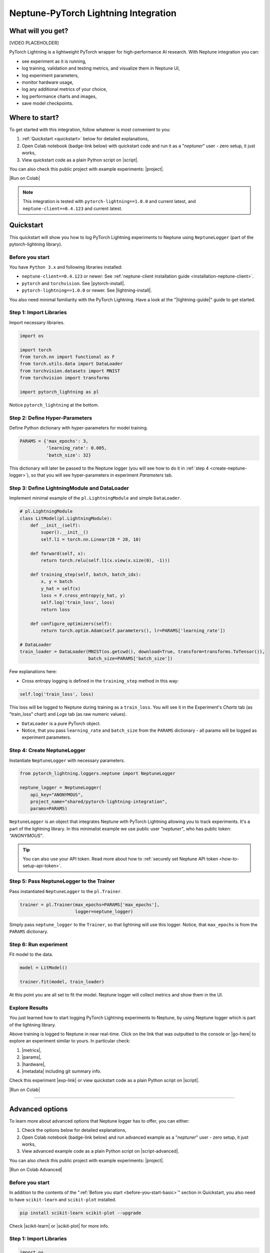 .. _integrations-pytorch-lightning:

Neptune-PyTorch Lightning Integration
=====================================

What will you get?
------------------
[VIDEO PLACEHOLDER]

PyTorch Lightning is a lightweight PyTorch wrapper for high-performance AI research. With Neptune integration you can:

* see experiment as it is running,
* log training, validation and testing metrics, and visualize them in Neptune UI,
* log experiment parameters,
* monitor hardware usage,
* log any additional metrics of your choice,
* log performance charts and images,
* save model checkpoints.

Where to start?
---------------
To get started with this integration, follow whatever is most convenient to you:

#. :ref:`Quickstart <quickstart>` below for detailed explanations,
#. Open Colab notebook (badge-link below) with quickstart code and run it as a "`neptuner`" user - zero setup, it just works,
#. View quickstart code as a plain Python script on |script|.

You can also check this public project with example experiments: |project|.

|Run on Colab|

.. note::

    This integration is tested with ``pytorch-lightning==1.0.0`` and current latest, and ``neptune-client==0.4.123`` and current latest.

.. _quickstart:

Quickstart
----------
This quickstart will show you how to log PyTorch Lightning experiments to Neptune using ``NeptuneLogger`` (part of the pytorch-lightning library).

.. _before-you-start-basic:

Before you start
^^^^^^^^^^^^^^^^
You have ``Python 3.x`` and following libraries installed:

* ``neptune-client==0.4.123`` or newer: See :ref:`neptune-client installation guide <installation-neptune-client>`.
* ``pytorch`` and ``torchvision``. See |pytorch-install|.
* ``pytorch-lightning==1.0.0`` or newer. See |lightning-install|.

You also need minimal familiarity with the PyTorch Lightning. Have a look at the "|lightning-guide|" guide to get started.

Step 1: Import Libraries
^^^^^^^^^^^^^^^^^^^^^^^^
Import necessary libraries.

.. code-block:: python3

    import os

    import torch
    from torch.nn import functional as F
    from torch.utils.data import DataLoader
    from torchvision.datasets import MNIST
    from torchvision import transforms

    import pytorch_lightning as pl

Notice ``pytorch_lightning`` at the bottom.

Step 2: Define Hyper-Parameters
^^^^^^^^^^^^^^^^^^^^^^^^^^^^^^^
Define Python dictionary with hyper-parameters for model training.

.. code-block:: python3

    PARAMS = {'max_epochs': 3,
              'learning_rate': 0.005,
              'batch_size': 32}

This dictionary will later be passed to the Neptune logger (you will see how to do it in :ref:`step 4 <create-neptune-logger>`), so that you will see hyper-parameters in experiment `Parameters` tab.

Step 3: Define LightningModule and DataLoader
^^^^^^^^^^^^^^^^^^^^^^^^^^^^^^^^^^^^^^^^^^^^^
Implement minimal example of the ``pl.LightningModule`` and simple ``DataLoader``.

.. code-block:: python3

    # pl.LightningModule
    class LitModel(pl.LightningModule):
        def __init__(self):
            super().__init__()
            self.l1 = torch.nn.Linear(28 * 28, 10)

        def forward(self, x):
            return torch.relu(self.l1(x.view(x.size(0), -1)))

        def training_step(self, batch, batch_idx):
            x, y = batch
            y_hat = self(x)
            loss = F.cross_entropy(y_hat, y)
            self.log('train_loss', loss)
            return loss

        def configure_optimizers(self):
            return torch.optim.Adam(self.parameters(), lr=PARAMS['learning_rate'])

    # DataLoader
    train_loader = DataLoader(MNIST(os.getcwd(), download=True, transform=transforms.ToTensor()),
                              batch_size=PARAMS['batch_size'])

Few explanations here:

* Cross entropy logging is defined in the ``training_step`` method in this way:

.. code-block:: python3

    self.log('train_loss', loss)

This loss will be logged to Neptune during training as a ``train_loss``. You will see it in the Experiment's `Charts` tab (as "train_loss" chart) and `Logs` tab (as raw numeric values).

* ``DataLoader`` is a pure PyTorch object.
* Notice, that you pass ``learning_rate`` and ``batch_size`` from the ``PARAMS`` dictionary - all params will be logged as experiment parameters.

.. _create-neptune-logger:

Step 4: Create NeptuneLogger
^^^^^^^^^^^^^^^^^^^^^^^^^^^^
Instantiate ``NeptuneLogger`` with necessary parameters.

.. code-block:: python3

    from pytorch_lightning.loggers.neptune import NeptuneLogger

    neptune_logger = NeptuneLogger(
        api_key="ANONYMOUS",
        project_name="shared/pytorch-lightning-integration",
        params=PARAMS)

``NeptuneLogger`` is an object that integrates Neptune with PyTorch Lightning allowing you to track experiments. It's a part of the lightning library. In this minimalist example we use public user `"neptuner"`, who has public token: `"ANONYMOUS"`.

.. tip::

    You can also use your API token. Read more about how to :ref:`securely set Neptune API token <how-to-setup-api-token>`.

Step 5: Pass NeptuneLogger to the Trainer
^^^^^^^^^^^^^^^^^^^^^^^^^^^^^^^^^^^^^^^^^
Pass instantiated ``NeptuneLogger`` to the ``pl.Trainer``.

.. code-block:: python3

    trainer = pl.Trainer(max_epochs=PARAMS['max_epochs'],
                         logger=neptune_logger)


Simply pass ``neptune_logger`` to the ``Trainer``, so that lightning will use this logger. Notice, that ``max_epochs`` is from the ``PARAMS`` dictionary.

Step 6: Run experiment
^^^^^^^^^^^^^^^^^^^^^^
Fit model to the data.

.. code-block:: python3

    model = LitModel()

    trainer.fit(model, train_loader)

At this point you are all set to fit the model. Neptune logger will collect metrics and show them in the UI.

Explore Results
^^^^^^^^^^^^^^^
You just learned how to start logging PyTorch Lightning experiments to Neptune, by using Neptune logger which is part of the lightning library.

Above training is logged to Neptune in near real-time. Click on the link that was outputted to the console or |go-here| to explore an experiment similar to yours. In particular check:

#. |metrics|,
#. |params|,
#. |hardware|,
#. |metadata| including git summary info.

.. image:: ../_static/images/integrations/lightning_basic.png
   :target: ../_static/images/integrations/lightning_basic.png
   :alt: PyTorchLightning neptune.ai integration

Check this experiment |exp-link| or view quickstart code as a plain Python script on |script|.

|Run on Colab|

----

Advanced options
----------------
To learn more about advanced options that Neptune logger has to offer, you can either:

#. Check the options below for detailed explanations,
#. Open Colab notebook (badge-link below) and run advanced example as a "`neptuner`" user - zero setup, it just works,
#. View advanced example code as a plain Python script on |script-advanced|.

You can also check this public project with example experiments: |project|.

|Run on Colab Advanced|

Before you start
^^^^^^^^^^^^^^^^
In addition to the contents of the ":ref:`Before you start <before-you-start-basic>`" section in Quickstart, you also need to have ``scikit-learn`` and ``scikit-plot`` installed.

.. code-block:: bash

    pip install scikit-learn scikit-plot --upgrade

Check |scikit-learn| or |scikit-plot| for more info.

Step 1: Import Libraries
^^^^^^^^^^^^^^^^^^^^^^^^
.. code-block:: python3

    import os
    import numpy as np

    import torch
    import torch.nn.functional as F
    from torchvision.datasets import MNIST
    from torchvision import transforms
    from torch.utils.data import DataLoader
    from torch.utils.data import random_split
    from torch.optim.lr_scheduler import LambdaLR

    import pytorch_lightning as pl

.. _adv-step-2:

Step 2: Define Hyper-Parameters
^^^^^^^^^^^^^^^^^^^^^^^^^^^^^^^
Define Python dictionaries with hyper-parameters.

.. code-block:: python3

    LightningModule_Params = {'image_size': 28,
                              'linear': 128,
                              'n_classes': 10,
                              'learning_rate': 0.0023,
                              'decay_factor': 0.95}

    LightningDataModule_Params = {'batch_size': 32,
                                  'num_workers': 4,
                                  'normalization_vector': ((0.1307,), (0.3081,)),}

    LearningRateLogger_Params = {'logging_interval': 'epoch'}

    ModelCheckpoint_Params = {'filepath': 'my_model/checkpoints/{epoch:02d}-{val_loss:.2f}',
                              'save_weights_only': True,
                              'save_top_k': 3}

    Trainer_Params = {'max_epochs': 7,
                      'track_grad_norm': 2,
                      'row_log_interval': 1}

    ALL_PARAMS = {**LightningModule_Params,
                  **LightningDataModule_Params,
                  **LearningRateLogger_Params,
                  **ModelCheckpoint_Params,
                  **Trainer_Params}

* Parameters are grouped into categories that follow the structure of the Pytorch Lightning workflow.
* ``ALL_PARAMS`` dictionary will be logged to Neptune, so that you will see hyper-parameters in the experiment `Parameters` tab.

Step 3: Define LightningModule, LightningDataModule and Callbacks
^^^^^^^^^^^^^^^^^^^^^^^^^^^^^^^^^^^^^^^^^^^^^^^^^^^^^^^^^^^^^^^^^
Step 3.1: Implement LightningModule
"""""""""""""""""""""""""""""""""""
.. code-block:: python3

    class LitModel(pl.LightningModule):

        def __init__(self, image_size, linear, n_classes, learning_rate, decay_factor):
            super().__init__()
            self.image_size = image_size
            self.linear = linear
            self.n_classes = n_classes
            self.learning_rate = learning_rate
            self.decay_factor = decay_factor

            self.layer_1 = torch.nn.Linear(image_size * image_size, linear)
            self.layer_2 = torch.nn.Linear(linear, n_classes)

        def forward(self, x):
            x = x.view(x.size(0), -1)
            x = self.layer_1(x)
            x = F.relu(x)
            x = self.layer_2(x)
            return x

        def configure_optimizers(self):
            optimizer = torch.optim.Adam(self.parameters(), lr=self.learning_rate)
            scheduler = LambdaLR(optimizer, lambda epoch: self.decay_factor ** epoch)
            return [optimizer], [scheduler]

        def training_step(self, batch, batch_idx):
            x, y = batch
            y_hat = self(x)
            loss = F.cross_entropy(y_hat, y)
            result = pl.TrainResult(loss)
            result.log('train_loss', loss, prog_bar=False)
            return result

        def validation_step(self, batch, batch_idx):
            x, y = batch
            y_hat = self(x)
            loss = F.cross_entropy(y_hat, y)
            result = pl.EvalResult(checkpoint_on=loss)
            result.log('val_loss', loss, prog_bar=False)
            return result

        def test_step(self, batch, batch_idx):
            x, y = batch
            y_hat = self(x)
            loss = F.cross_entropy(y_hat, y)
            result = pl.EvalResult()
            result.log('test_loss', loss, prog_bar=False)
            return result

Few explanations:

* ``LitModule`` will be parametrized by values from appropriate dictionary that was created in :ref:`Step 2 <adv-step-2>`.
* learning rate scheduler is defined in the ``configure_optimizers``. It will change lr values after each epoch. These values will be tracked to Neptune.
* Metrics collected during training, validation and testing will be tracked in Neptune.

Step 3.2: Implement LightningDataModule
"""""""""""""""""""""""""""""""""""""""
.. code-block:: python3

    class MNISTDataModule(pl.LightningDataModule):

        def __init__(self, batch_size, num_workers, normalization_vector):
            super().__init__()
            self.batch_size = batch_size
            self.num_workers = num_workers
            self.normalization_vector = normalization_vector

        def prepare_data(self):
            MNIST(os.getcwd(), train=True, download=True)
            MNIST(os.getcwd(), train=False, download=True)

        def setup(self, stage):
            # transforms
            transform=transforms.Compose([
                transforms.ToTensor(),
                transforms.Normalize(self.normalization_vector[0],
                                     self.normalization_vector[1])
            ])

            if stage == 'fit':
                mnist_train = MNIST(os.getcwd(), train=True, transform=transform)
                self.mnist_train, self.mnist_val = random_split(mnist_train, [55000, 5000])
            if stage == 'test':
                self.mnist_test = MNIST(os.getcwd(), train=False, transform=transform)

        def train_dataloader(self):
            mnist_train = DataLoader(self.mnist_train, batch_size=self.batch_size, num_workers=self.num_workers)
            return mnist_train

        def val_dataloader(self):
            mnist_val = DataLoader(self.mnist_val, batch_size=self.batch_size, num_workers=self.num_workers)
            return mnist_val

        def test_dataloader(self):
            mnist_test = DataLoader(self.mnist_test, batch_size=self.batch_size, num_workers=self.num_workers)
            return mnist_test

Few notes:

* Similarly to the ``LitModule``, ``MNISTDataModule`` will be parametrized by values from appropriate dictionary that was created in :ref:`Step 2 <adv-step-2>`.
* This module contains dataloaders for training, validation and testing of the model.

### Step 3.3: Implement Callbacks and Create Them
"""""""""""""""""""""""""""""""""""""""""""""""""
Callbacks for model checkpointing and logging learning rate changes.

.. _adv-step-3-callbacks:

.. code-block:: python3

    from pytorch_lightning.callbacks import LearningRateLogger, ModelCheckpoint

    lr_logger = LearningRateLogger(**LearningRateLogger_Params)

    model_checkpoint = ModelCheckpoint(**ModelCheckpoint_Params)

Few notes:

* ``LearningRateMonitor`` will log new value of the learning rate for each epoch (see: :ref:`Step 2 <adv-step-2>`).
* ``ModelCheckpoint`` will save top 3 checkpoints (see: :ref:`Step 2 <adv-step-2>`).

.. _adv-step-4:

Step 4: Create NeptuneLogger
^^^^^^^^^^^^^^^^^^^^^^^^^^^^
Instantiate ``NeptuneLogger`` with advanced parameters.

.. code-block:: python3

    from pytorch_lightning.loggers.neptune import NeptuneLogger

    neptune_logger = NeptuneLogger(
        api_key="ANONYMOUS",
        project_name="shared/pytorch-lightning-integration",
        close_after_fit=False,
        experiment_name="train-on-MNIST",
        params=ALL_PARAMS,
        tags=['1.0.0', 'advanced'],
    )

When compared to the :ref:`quickstart example <create-neptune-logger>`, few more options are used:

* ``close_after_fit=False`` -> that will let us log more data after ``Trainer.fit()`` and ``Trainer.test()`` methods,
* ``experiment_name`` and ``tags`` are set. You will use them later in the UI for experiment searching and filtering.

Step 5: Pass NeptuneLogger and Callbacks to the Trainer
^^^^^^^^^^^^^^^^^^^^^^^^^^^^^^^^^^^^^^^^^^^^^^^^^^^^^^^
.. code-block:: python3

    from pytorch_lightning import Trainer

    trainer = pl.Trainer(logger=neptune_logger,
                         checkpoint_callback=model_checkpoint,
                         callbacks=[lr_logger],
                         **Trainer_Params)

Notes:

* Besides ``neptune_logger``, callbacks (created :ref:`here <adv-step-3-callbacks>`) are also passed to the trainer.
* Notes that you also used ``Trainer_Params`` defined in the :ref:`Step 2<adv-step-2>`, where you set ``max_epochs`` and specified gradient 2-norm (``track_grad_norm``) for automatic logging to Neptune.

Step 6: Run experiment
^^^^^^^^^^^^^^^^^^^^^^
Step 6.1: Initialize model and data objects
"""""""""""""""""""""""""""""""""""""""""""
.. code-block:: python3

    # init model
    model = LitModel(**LightningModule_Params)

    # init data
    dm = MNISTDataModule(**LightningDataModule_Params)

Step 6.2: Run training
""""""""""""""""""""""
.. code-block:: python3

    trainer.fit(model, dm)

Here, you log training and validation loss, learning rate scheduler values and gradient 2-norm.

Step 6.3: Run testing
"""""""""""""""""""""
.. code-block:: python3

    trainer.test(datamodule=dm)

Here, you log test loss.

Step 7: Run additional actions
^^^^^^^^^^^^^^^^^^^^^^^^^^^^^^
Step 7.1: Log misclassified images
""""""""""""""""""""""""""""""""""
In the test set, identify misclassified images and log them to Neptune.

.. code-block:: python3

    model.freeze()
    test_data = dm.test_dataloader()
    y_true = np.array([])
    y_pred = np.array([])

    for i, (x, y) in enumerate(test_data):
        y = y.cpu().detach().numpy()
        y_hat = model.forward(x).argmax(axis=1).cpu().detach().numpy()

        y_true = np.append(y_true, y)
        y_pred = np.append(y_pred, y_hat)

        for j in np.where(np.not_equal(y, y_hat))[0]:
            img = np.squeeze(x[j].cpu().detach().numpy())
            img[img < 0] = 0
            img = (img / img.max()) * 256
            neptune_logger.experiment.log_image('misclassified_images',
                                                img,
                                                description='y_pred={}, y_true={}'.format(y_hat[j], y[j]))

Last line in the above snippet logs misclassified image to Neptune.

.. tip::

    Use ``neptune_logger.experiment.ABC`` to call methods that you would normally called, when working with neptune client, for example ``log_image`` or ``set_property``.

Step 7.2: Log custom metric
"""""""""""""""""""""""""""
Log test set accuracy to Neptune.

.. code-block:: python3

    from sklearn.metrics import accuracy_score

    accuracy = accuracy_score(y_true, y_pred)
    neptune_logger.experiment.log_metric('test_accuracy', accuracy)

Step 7.3: Log confusion matrix
""""""""""""""""""""""""""""""
.. code-block:: python3

    import matplotlib.pyplot as plt
    from scikitplot.metrics import plot_confusion_matrix

    fig, ax = plt.subplots(figsize=(16, 12))
    plot_confusion_matrix(y_true, y_pred, ax=ax)
    neptune_logger.experiment.log_image('confusion_matrix', fig)

Step 7.4: Log model checkpoints to Neptune
""""""""""""""""""""""""""""""""""""""""""
.. code-block:: python3

    for k in model_checkpoint.best_k_models.keys():
        model_name = 'checkpoints/' + k.split('/')[-1]
        neptune_logger.experiment.log_artifact(k, model_name)

Step 7.5: Log best model checkpoint score to Neptune
""""""""""""""""""""""""""""""""""""""""""""""""""""
.. code-block:: python3

    neptune_logger.experiment.set_property('best_model_score', model_checkpoint.best_model_score.tolist())

Step 7.6 Log model summary
""""""""""""""""""""""""""
.. code-block:: python3

    for chunk in [x for x in str(model).split('\n')]:
        neptune_logger.experiment.log_text('model_summary', str(chunk))

Step 7.7: Log number of GPU units used
""""""""""""""""""""""""""""""""""""""
.. code-block:: python3

    neptune_logger.experiment.set_property('num_gpus', trainer.num_gpus)

Step 8: Stop Neptune logger
^^^^^^^^^^^^^^^^^^^^^^^^^^^
.. code-block:: python3

    neptune_logger.experiment.stop()

In the :ref:`Step 4 <adv-step-4>` we created ``NeptuneLogger`` with ``close_after_fit=False``, so we need to close Neptune experiment explicitly at the end.

Explore Results
^^^^^^^^^^^^^^^

You just learned how to log PyTorch Lightning experiments to Neptune, by using Neptune logger which is part of the lightning library.

Above training is logged to Neptune in near real-time. Click on the link that was outputted to the console or |adv-go-here| to explore an experiment similar to yours.

In particular check:

* train, validation and test metrics visualized as |adv-charts|,
* |adv-parameters|,
* |adv-hardware|,
* |adv-details| including git summary info, best model score, number of GPU units used in experiment.
* |adv-misclassified-images|
* |adv-confusion-matrix|
* |adv-model-checkpoints|
* |adv-model-summary|

Check this experiment (|adv-go-here|) or view above code snippets as a plain Python script on |script-advanced|.

|Run on Colab Advanced|

Common problems
---------------
This integration is tested with ``pytorch-lightning==1.0.0`` and current latest, and ``neptune-client==0.4.123`` and current latest. Make sure that you use correct versions.

How to ask for help?
--------------------
The fastest way is to simply chat with us. Chat icon is located directly in-app, in the lower right corner. Use it!

.. image:: ../_static/images/integrations/chat-icon.png
   :target: ../_static/images/integrations/chat-icon.png
   :alt: Chat icon

For more general questions go to our |forum|.

Other integrations you may like
-------------------------------
Here are other integrations with libraries from the PyTorch ecosystem:

#. |PyTorch|
#. |PyTorch Ignite|
#. |Catalyst|
#. |skorch|

You may also like these two integrations:

#. |optuna|
#. |plotly|


.. External links

.. |register| raw:: html

    <a href="https://neptune.ai/register" target="_blank">register here</a>

.. |project| raw:: html

    <a href="https://ui.neptune.ai/o/shared/org/pytorch-lightning-integration/experiments?viewId=202dcc88-c213-4da2-9720-7edc49b31665" target="_blank">PyTorch Lightning integration</a>

.. |Run on Colab| raw:: html

    <a href="https://colab.research.google.com//github/neptune-ai/neptune-examples/blob/master/integrations/pytorch-lightning/Neptune-PyTorch-Ligthning-basic.ipynb" target="_blank">
        <img width="200" height="200"src="https://colab.research.google.com/assets/colab-badge.svg"></img>
    </a>

.. |script| raw:: html

    <a href="https://github.com/neptune-ai/neptune-examples/blob/master/integrations/pytorch-lightning/docs/Neptune-PyTorch-Ligthning-basic.py" target="_blank">GitHub</a>

.. |forum| raw:: html

    <a href="https://community.neptune.ai/" target="_blank">forum</a>

.. |PyTorch| raw:: html

    <a href="https://docs.neptune.ai/integrations/pytorch.html" target="_blank">PyTorch</a>

.. |PyTorch Ignite| raw:: html

    <a href="https://docs.neptune.ai/integrations/pytorch_ignite.html" target="_blank">PyTorch Ignite</a>

.. |Catalyst| raw:: html

    <a href="https://docs.neptune.ai/integrations/catalyst.html" target="_blank">Catalyst</a>

.. |skorch| raw:: html

    <a href="https://docs.neptune.ai/integrations/skorch.html" target="_blank">skorch</a>

.. |optuna| raw:: html

    <a href="https://docs.neptune.ai/integrations/optuna.html" target="_blank">optuna</a>

.. |plotly| raw:: html

    <a href="https://docs.neptune.ai/integrations/plotly.html" target="_blank">plotly</a>

.. |metrics| raw:: html

    <a href="https://ui.neptune.ai/o/shared/org/pytorch-lightning-integration/e/PYTOR-137883/charts" target="_blank">metrics</a>

.. |params| raw:: html

    <a href="https://ui.neptune.ai/o/shared/org/pytorch-lightning-integration/e/PYTOR-137883/parameters" target="_blank">logged parameters</a>

.. |hardware| raw:: html

    <a href="https://ui.neptune.ai/o/shared/org/pytorch-lightning-integration/e/PYTOR-137883/monitoring" target="_blank">hardware usage statistics</a>

.. |metadata| raw:: html

    <a href="https://ui.neptune.ai/o/shared/org/pytorch-lightning-integration/e/PYTOR-137883/details" target="_blank">metadata information</a>

.. |go-here| raw:: html

    <a href="https://ui.neptune.ai/o/shared/org/pytorch-lightning-integration/e/PYTOR-137883/charts" target="_blank">go here</a>

.. |exp-link| raw:: html

    <a href="https://ui.neptune.ai/o/shared/org/pytorch-lightning-integration/e/PYTOR-137883/charts" target="_blank">here</a>

.. |lightning-install| raw:: html

    <a href="https://pytorch-lightning.readthedocs.io/en/latest/new-project.html#step-0-install-pytorch-lightning" target="_blank">PyTorch Lightning installation guide</a>

.. |lightning-guide| raw:: html

    <a href="https://pytorch-lightning.readthedocs.io/en/latest/new-project.html" target="_blank">Lightning in 2 steps</a>

.. |pytorch-install| raw:: html

    <a href="https://pytorch.org/get-started/locally/" target="_blank">PyTorch installation guide</a>

.. |script-advanced| raw:: html

    <a href="https://github.com/neptune-ai/neptune-examples/blob/master/integrations/pytorch-lightning/docs/Neptune-PyTorch-Ligthning-advanced.py" target="_blank">GitHub</a>

.. |Run on Colab Advanced| raw:: html

    <a href="https://colab.research.google.com//github/neptune-ai/neptune-examples/blob/master/integrations/pytorch-lightning/Neptune-PyTorch-Ligthning-advanced.ipynb" target="_blank">
        <img width="200" height="200"src="https://colab.research.google.com/assets/colab-badge.svg"></img>
    </a>

.. |scikit-learn| raw:: html

    <a href="https://scikit-learn.org/stable/install.html" target="_blank">scikit-learn installation guide</a>

.. |scikit-plot| raw:: html

    <a href="https://github.com/reiinakano/scikit-plot" target="_blank">scikit-plot github project</a>

.. |adv-charts| raw:: html

    <a href="https://ui.neptune.ai/o/shared/org/pytorch-lightning-integration/e/PYTOR-137930/charts" target="_blank">charts</a>

.. |adv-parameters| raw:: html

    <a href="https://ui.neptune.ai/o/shared/org/pytorch-lightning-integration/e/PYTOR-137930/parameters" target="_blank">parameters</a>

.. |adv-hardware| raw:: html

    <a href="https://ui.neptune.ai/o/shared/org/pytorch-lightning-integration/e/PYTOR-137930/monitoring" target="_blank">hardware</a>

.. |adv-details| raw:: html

    <a href="https://ui.neptune.ai/o/shared/org/pytorch-lightning-integration/e/PYTOR-137930/details" target="_blank">details</a>

.. |adv-misclassified-images| raw:: html

    <a href="https://ui.neptune.ai/o/shared/org/pytorch-lightning-integration/e/PYTOR-137930/logs" target="_blank">misclassified images</a>

.. |adv-confusion-matrix| raw:: html

    <a href="https://ui.neptune.ai/o/shared/org/pytorch-lightning-integration/e/PYTOR-137930/logs" target="_blank">confusion matrix</a>

.. |adv-model-checkpoints| raw:: html

    <a href="https://ui.neptune.ai/o/shared/org/pytorch-lightning-integration/e/PYTOR-137930/artifacts?path=checkpoints%2F" target="_blank">model checkpoints</a>

.. |adv-model-summary| raw:: html

    <a href="https://ui.neptune.ai/o/shared/org/pytorch-lightning-integration/e/PYTOR-137930/logs" target="_blank">model summary</a>

.. |adv-go-here| raw:: html

    <a href="https://ui.neptune.ai/o/shared/org/pytorch-lightning-integration/e/PYTOR-137930/charts" target="_blank">charts</a>
